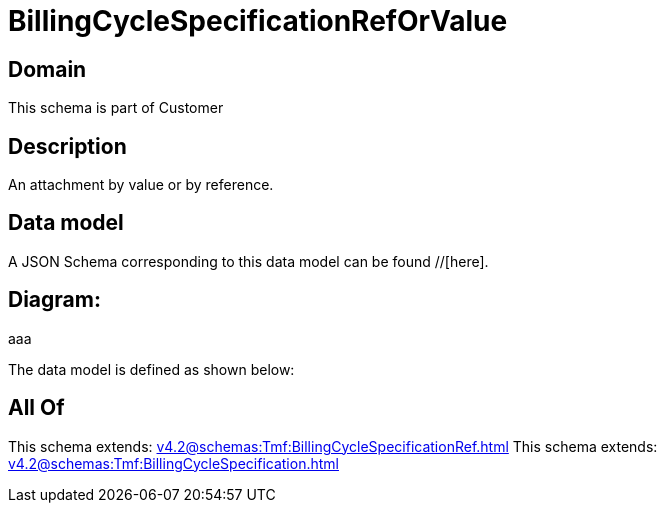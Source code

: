 = BillingCycleSpecificationRefOrValue

[#domain]
== Domain

This schema is part of Customer

[#description]
== Description
An attachment by value or by reference.


[#data_model]
== Data model

A JSON Schema corresponding to this data model can be found //[here].

== Diagram:
aaa

The data model is defined as shown below:


[#all_of]
== All Of

This schema extends: xref:v4.2@schemas:Tmf:BillingCycleSpecificationRef.adoc[]
This schema extends: xref:v4.2@schemas:Tmf:BillingCycleSpecification.adoc[]
